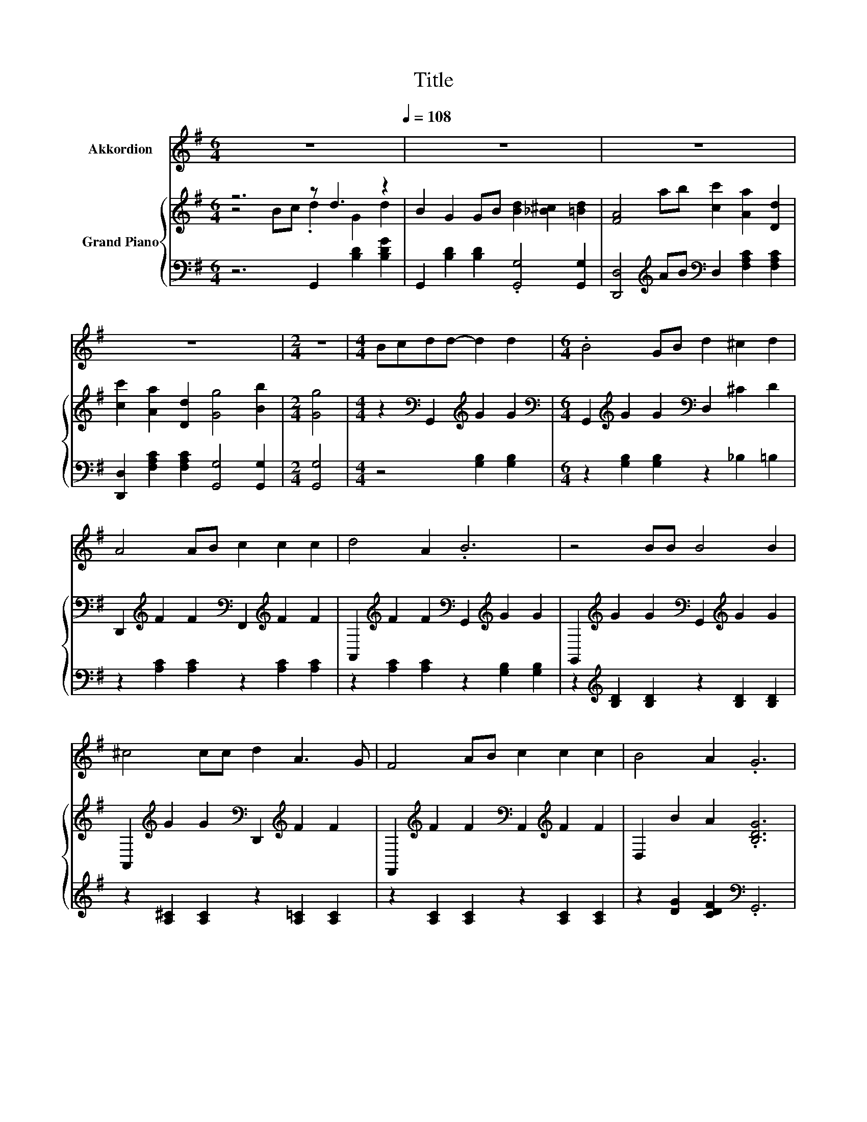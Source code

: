 X:1
T:Title
%%score 1 { ( 2 3 6 ) | ( 4 5 ) }
L:1/8
M:6/4
K:G
V:1 treble nm="Akkordion"
V:2 treble nm="Grand Piano"
V:3 treble 
V:6 treble 
V:4 bass 
V:5 bass 
V:1
 z12[Q:1/4=108] | z12 | z12 | z12 |[M:2/4] z4 |[M:4/4] Bcdd- d2 d2 |[M:6/4] .B4 GB d2 ^c2 d2 | %7
 A4 AB c2 c2 c2 | d4 A2 .B6 | z4 BB B4 B2 | ^c4 cc d2 A3 G | F4 AB c2 c2 c2 | B4 A2 .G6 | %13
 z4 DD G4 GG | A4 AA B2 B2 B2 | G4 d2 d2 B2 G2 | A2 c3 B A4 Bc | d3 d d2 B4 dd | e3 e e2 c2 .A4 | %19
 G B3 z2 D2 D2 D2 |[M:5/4] E4 D2 G4 |[M:1/4] z2 |[M:6/4] z12 | z12 | z12 | z12 | z12 | z12 | %28
[M:13/8] z13 |[M:6/4] z12 | z12 | z12 | z12 | z12 | z12 | z12 | z12 | z12 |[M:2/4] z4 |] %39
V:2
 z6 z d3 z2 | B2 G2 GB [Bd]2 [_B^c]2 [=Bd]2 | [FA]4 ab [cc']2 [Aa]2 [Dd]2 | %3
 [cc']2 [Aa]2 [Dd]2 [Gg]4 [Bb]2 |[M:2/4] [Gg]4 |[M:4/4] z2[K:bass] G,,2[K:treble] G2 G2 | %6
[M:6/4][K:bass] G,,2[K:treble] G2 G2[K:bass] D,2 ^C2 D2 | %7
 D,,2[K:treble] F2 F2[K:bass] F,,2[K:treble] F2 F2 | %8
 A,,2[K:treble] F2 F2[K:bass] G,,2[K:treble] G2 G2 | %9
 G,,2[K:treble] G2 G2[K:bass] G,,2[K:treble] G2 G2 | %10
 A,,2[K:treble] G2 G2[K:bass] D,,2[K:treble] F2 F2 | %11
 F,,2[K:treble] F2 F2[K:bass] A,,2[K:treble] F2 F2 | D,2 B2 A2 .[B,DG]6 | z6 .B6 | .[Ac]6 z6 | %15
 .B6 z6 | z2 c4 .[Ac]6 | [Bd]3 [Bd] [Bd]2 [GB]4 [Bd][Bd] | [ce]3 [ce] [ce]2 [Ac]2 .[EA]4 | %19
 [DG] [GB]3 z2[K:bass] [F,D]2 [F,CD]2 [F,CD]2 |[M:5/4] [F,CE]4 [F,D]2[K:treble] [G,B,G]4 | %21
[M:1/4] GA |[M:6/4] B4 B2 B2 A2 B2 | [Ac]4 [Ac]2 [FA]4 [FA][GB] | %24
 [Ac]2 [Ac]2 [Ac]2 [GB]2 [Bd]3 [FA] | z6 .[Ac]6 | [Fc]4 [GB][Ac] [Gd]4 [B,DG]2 | %27
 [DGB]4 [DBd][DBd] [DBd]2 [DFA]2 [DGB]2 |[M:13/8] z z z z z2 .[FA]3 z z z2 | %29
[M:6/4] [DAc]2 [DFA]2 D2 .c4 D2 | G6 B4 DD | G4 G2 [CFA]4 [CFA]2 | [DGB]4 [DGB]2 [B,DG]4 [B,Gd]2 | %33
 [B,Gd]2 [DGB]2 [DG]2 [FA]2 [Fc]3 [GB] | [FA]4 [GB][Ac] [Bd]3 [Bd] [Bd]2 | %35
 [DGB]4 [B,Gd][B,Gd] [Ge]3 [Ge] [Ge]2 | [Ec]2 .[CA]4 [B,G] [DB]3 z2 | D2 D2 D2 E4 D2 | %38
[M:2/4] [B,G]4 |] %39
V:3
 z4 Bc .d2 G2 d2 | x12 | x12 | x12 |[M:2/4] x4 |[M:4/4] x2[K:bass] x2[K:treble] x4 | %6
[M:6/4][K:bass] x2[K:treble] x4[K:bass] x6 | x2[K:treble] x4[K:bass] x2[K:treble] x4 | %8
 x2[K:treble] x4[K:bass] x2[K:treble] x4 | x2[K:treble] x4[K:bass] x2[K:treble] x4 | %10
 x2[K:treble] x4[K:bass] x2[K:treble] x4 | x2[K:treble] x4[K:bass] x2[K:treble] x4 | x12 | %13
 z2 [DG]2 [DG]G G2 G2 BB | z2 [CF]2 [CFAc]2 [Bd]2 [DGBd]2 [DGBd]2 | %15
 G2 [DG]2 [DGd]2 d2 [DGBd]2 [DGB]2 | .[Ac]4 z c z2 F2 Bc | x12 | x12 | x6[K:bass] x6 | %20
[M:5/4] x6[K:treble] x4 |[M:1/4] x2 |[M:6/4] x12 | x12 | x12 | [DGB]4 [DGB][DGB] C2- [CA]2 D2 | %26
 x12 | x12 |[M:13/8] [DAc]- [DAc]3 D2 D2- [Dc]3 [DAc][DAc] |[M:6/4] x12 | x12 | x12 | x12 | x12 | %34
 x12 | x12 | x12 | x12 |[M:2/4] x4 |] %39
V:4
 z6 G,,2 [B,D]2 [B,DG]2 | G,,2 [B,D]2 [B,D]2 .[G,,G,]4 [G,,G,]2 | %2
 [D,,D,]4[K:treble] AB[K:bass] D,2 [F,A,C]2 [F,A,C]2 | %3
 [D,,D,]2 [F,A,C]2 [F,A,C]2 [G,,G,]4 [G,,G,]2 |[M:2/4] [G,,G,]4 |[M:4/4] z4 [G,B,]2 [G,B,]2 | %6
[M:6/4] z2 [G,B,]2 [G,B,]2 z2 _B,2 =B,2 | z2 [A,C]2 [A,C]2 z2 [A,C]2 [A,C]2 | %8
 z2 [A,C]2 [A,C]2 z2 [G,B,]2 [G,B,]2 | z2[K:treble] [B,D]2 [B,D]2 z2 [B,D]2 [B,D]2 | %10
 z2 [A,^C]2 [A,C]2 z2 [A,=C]2 [A,C]2 | z2 [A,C]2 [A,C]2 z2 [A,C]2 [A,C]2 | %12
 z2 [DG]2 [CDF]2[K:bass] .G,,6 | z4 B,2 z4[K:treble] [B,D]2 | D,,2 A,2 A,2 G,,2 B,2 B,2 | %15
 G,,2 B,2 B,2 G,,2 B,2 B,2 | D,2[K:treble] .[A,CF]3 B[K:bass] D,,2 [A,C]2[K:treble] GA | %17
 G,3 G, G,2[K:bass] [G,,G,]4 [G,,G,][G,,G,] | [C,G,]3 [C,G,] [C,G,]2 .[C,G,]6 | %19
 [D,G,] [D,G,]3 z2 D,,2 D,,2 D,,2 |[M:5/4] D,,4 D,,2 G,,4 |[M:1/4][K:treble] [G,B,D][G,CD] | %22
[M:6/4] [G,DG]4 [G,DG]2 [G,DG]2 [G,DF]2 [G,DG]2 | [D,D]4 [D,D]2 [D,D]4 [D,D][D,D] | %24
 [D,D]2 [D,D]2 [D,D]2 [D,D]2 [D,D]3 [D,D] | G,4 G,G, z2 F2 [D,F,]2 | %26
 [D,A,]4 [D,D][D,D] [G,B,]4 G,2 | G,4 G,G, G,2 G,2 G,2 |[M:13/8] D,- D,3 D,2 z2 A3 D,D, | %29
[M:6/4] D,2 D,2 D,2 .[D,A,D]4 [D,C]2 | [B,D]6 D4 [G,B,][G,B,] | [G,B,D]4 [G,B,D]2 D,4 D,2 | %32
 G,,4 G,,2 G,,4 G,,2 | G,,2 G,,2 B,,2 [D,D]2 [D,D]3 [D,D] | [D,D]4 [D,G,][D,F,] G,3 G, G,2 | %35
 G,,4 G,,G,, [C,C]3 [C,C] [C,C]2 | .[C,C]6 [G,,D,] [G,,G,]3 z2 | %37
 [D,F,C]2 [D,F,C]2 [D,F,C]2 [D,F,C]4 [D,F,C]2 |[M:2/4] [G,,G,]4 |] %39
V:5
 x12 | x12 | x4[K:treble] x2[K:bass] x6 | x12 |[M:2/4] x4 |[M:4/4] x8 |[M:6/4] x12 | x12 | x12 | %9
 x2[K:treble] x10 | x12 | x12 | x6[K:bass] x6 | G,,2 .B,3 D G,,2[K:treble] [B,D]2 GG | x12 | x12 | %16
 z4[K:treble] [A,C]2[K:bass] z4[K:treble] [A,CF]2 | x6[K:bass] x6 | x12 | x12 |[M:5/4] x10 | %21
[M:1/4][K:treble] x2 |[M:6/4] x12 | x12 | x12 | z6 .D,6 | x12 | x12 | %28
[M:13/8] z z z z z2 D,-D,- D,3 z2 |[M:6/4] x12 | G,12 | x12 | x12 | x12 | x12 | x12 | x12 | x12 | %38
[M:2/4] x4 |] %39
V:6
 x12 | x12 | x12 | x12 |[M:2/4] x4 |[M:4/4] x2[K:bass] x2[K:treble] x4 | %6
[M:6/4][K:bass] x2[K:treble] x4[K:bass] x6 | x2[K:treble] x4[K:bass] x2[K:treble] x4 | %8
 x2[K:treble] x4[K:bass] x2[K:treble] x4 | x2[K:treble] x4[K:bass] x2[K:treble] x4 | %10
 x2[K:treble] x4[K:bass] x2[K:treble] x4 | x2[K:treble] x4[K:bass] x2[K:treble] x4 | x12 | x12 | %14
 x12 | x12 | z4 F2 z6 | x12 | x12 | x6[K:bass] x6 |[M:5/4] x6[K:treble] x4 |[M:1/4] x2 | %22
[M:6/4] x12 | x12 | x12 | x12 | x12 | x12 |[M:13/8] x13 |[M:6/4] x12 | x12 | x12 | x12 | x12 | %34
 x12 | x12 | x12 | x12 |[M:2/4] x4 |] %39

